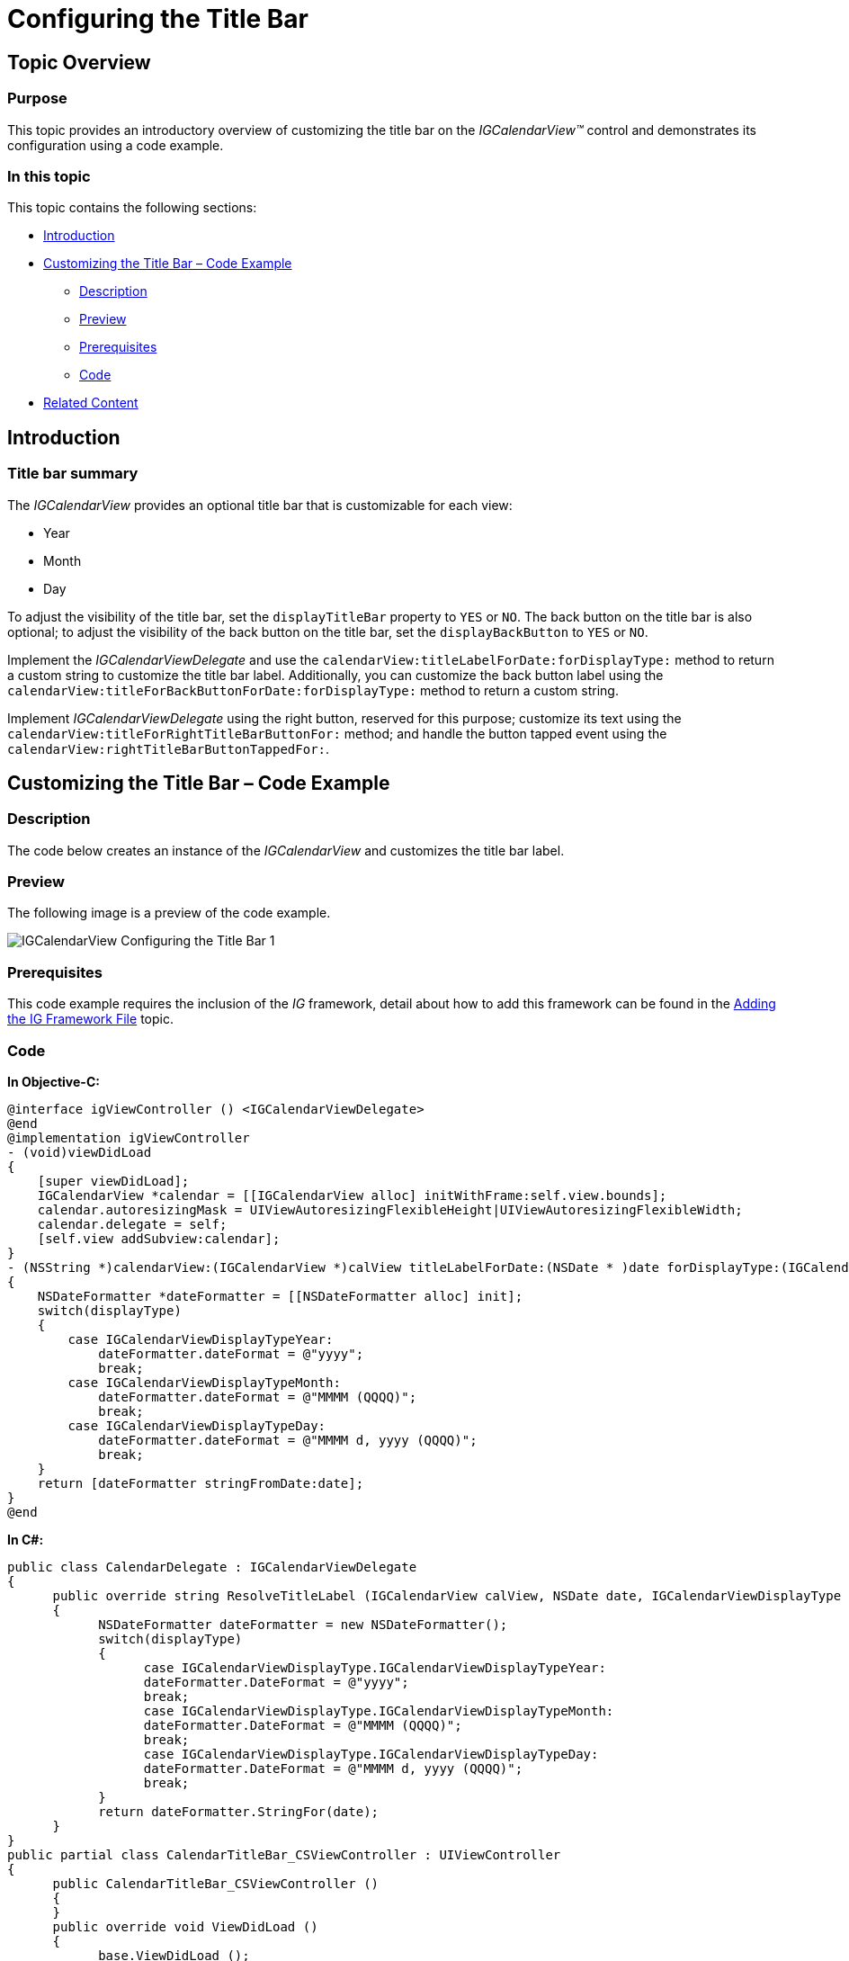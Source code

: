﻿////

|metadata|
{
    "name": "igcalendarview-configuring-title-bar",
    "tags": ["Getting Started","How Do I"],
    "controlName": ["IGCalendarView"],
    "guid": "89599276-3c0e-4b7c-9d17-f1a89e0e91c5",  
    "buildFlags": [],
    "createdOn": "2013-09-25T13:11:14.1047434Z"
}
|metadata|
////

= Configuring the Title Bar

== Topic Overview

=== Purpose

This topic provides an introductory overview of customizing the title bar on the  _IGCalendarView™_   control and demonstrates its configuration using a code example.

=== In this topic

This topic contains the following sections:

* <<_Ref324841248, Introduction >>
* <<_Ref241123382, Customizing the Title Bar – Code Example >>

** <<_Ref327344209,Description>>
** <<_Ref241136394,Preview>>
** <<_Ref327523606,Prerequisites>>
** <<_Ref327344217,Code>>

* <<_Ref215823716, Related Content >>

[[_Ref324841248]]
== Introduction

[[_Ref215796828]]

=== Title bar summary

The  _IGCalendarView_   provides an optional title bar that is customizable for each view:

* Year
* Month
* Day

To adjust the visibility of the title bar, set the `displayTitleBar` property to `YES` or `NO`. The back button on the title bar is also optional; to adjust the visibility of the back button on the title bar, set the `displayBackButton` to `YES` or `NO`.

Implement the  _IGCalendarViewDelegate_   and use the `calendarView:titleLabelForDate:forDisplayType:` method to return a custom string to customize the title bar label. Additionally, you can customize the back button label using the `calendarView:titleForBackButtonForDate:forDisplayType:` method to return a custom string.

Implement  _IGCalendarViewDelegate_   using the right button, reserved for this purpose; customize its text using the `calendarView:titleForRightTitleBarButtonFor:` method; and handle the button tapped event using the `calendarView:rightTitleBarButtonTappedFor:`.

[[_Ref241123382]]
[[_Ref324841253]]
== Customizing the Title Bar – Code Example

[[_Ref327344209]]

=== Description

The code below creates an instance of the  _IGCalendarView_   and customizes the title bar label.

[[_Ref241136394]]

=== Preview

The following image is a preview of the code example.

image::images/IGCalendarView_-_Configuring_the_Title_Bar_1.png[]

[[_Ref327523606]]

=== Prerequisites

This code example requires the inclusion of the  _IG_   framework, detail about how to add this framework can be found in the link:iggridview-adding-the-ig-framework-file.html[Adding the IG Framework File] topic.

[[_Ref327344217]]

=== Code

*In Objective-C:*

[source,csharp]
----
@interface igViewController () <IGCalendarViewDelegate>
@end
@implementation igViewController
- (void)viewDidLoad
{
    [super viewDidLoad];
    IGCalendarView *calendar = [[IGCalendarView alloc] initWithFrame:self.view.bounds];
    calendar.autoresizingMask = UIViewAutoresizingFlexibleHeight|UIViewAutoresizingFlexibleWidth;
    calendar.delegate = self;
    [self.view addSubview:calendar];
}
- (NSString *)calendarView:(IGCalendarView *)calView titleLabelForDate:(NSDate * )date forDisplayType:(IGCalendarViewDisplayType)displayType
{
    NSDateFormatter *dateFormatter = [[NSDateFormatter alloc] init];
    switch(displayType)
    {
        case IGCalendarViewDisplayTypeYear:
            dateFormatter.dateFormat = @"yyyy";
            break;
        case IGCalendarViewDisplayTypeMonth:
            dateFormatter.dateFormat = @"MMMM (QQQQ)";
            break;
        case IGCalendarViewDisplayTypeDay:
            dateFormatter.dateFormat = @"MMMM d, yyyy (QQQQ)";
            break;
    }
    return [dateFormatter stringFromDate:date];
}
@end
----

*In C#:*

[source,csharp]
----
public class CalendarDelegate : IGCalendarViewDelegate
{
      public override string ResolveTitleLabel (IGCalendarView calView, NSDate date, IGCalendarViewDisplayType displayType)
      {
            NSDateFormatter dateFormatter = new NSDateFormatter();
            switch(displayType)
            {
                  case IGCalendarViewDisplayType.IGCalendarViewDisplayTypeYear:
                  dateFormatter.DateFormat = @"yyyy";
                  break;
                  case IGCalendarViewDisplayType.IGCalendarViewDisplayTypeMonth:
                  dateFormatter.DateFormat = @"MMMM (QQQQ)";
                  break;
                  case IGCalendarViewDisplayType.IGCalendarViewDisplayTypeDay:
                  dateFormatter.DateFormat = @"MMMM d, yyyy (QQQQ)";
                  break;
            }
            return dateFormatter.StringFor(date);
      }
}
public partial class CalendarTitleBar_CSViewController : UIViewController
{
      public CalendarTitleBar_CSViewController ()
      {
      }
      public override void ViewDidLoad ()
      {
            base.ViewDidLoad ();
            IGCalendarView calendar = new IGCalendarView ();
            calendar.Frame = this.View.Bounds;
            calendar.Delegate = new CalendarDelegate ();
            this.View.Add (calendar);
      }
}
----

[[_Ref215823716]]
== Related Content

=== Topics

The following topic provides additional information related to this topic.

[options="header", cols="a,a"]
|====
|Topic|Purpose

| link:igcalendarview-configuring-igcalendarview.html[Configuring IGCalendarView]
|The topics in this group cover enabling, configuring, and using the _IGCalendarView_ control’s supported features.

|====